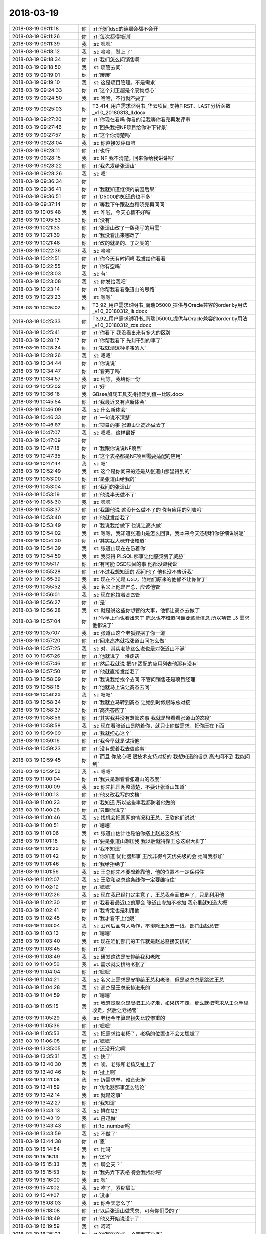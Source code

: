 2018-03-19
-------------

.. list-table::
   :widths: 25, 1, 60

   * - 2018-03-19 09:11:18
     - 你
     - :rt:`他们dsd的连晨会都不会开`
   * - 2018-03-19 09:11:26
     - 你
     - :rt:`每次都得培训`
   * - 2018-03-19 09:11:39
     - 我
     - :st:`嗯嗯`
   * - 2018-03-19 09:18:12
     - 我
     - :st:`哈哈，怼上了`
   * - 2018-03-19 09:18:34
     - 你
     - :rt:`我们怎么问销售啊`
   * - 2018-03-19 09:18:50
     - 我
     - :st:`项管去问`
   * - 2018-03-19 09:19:01
     - 你
     - :rt:`哦哦`
   * - 2018-03-19 09:19:10
     - 我
     - :st:`这是项目管理，不是需求`
   * - 2018-03-19 09:24:33
     - 你
     - :rt:`这个刘正超是个废物点心`
   * - 2018-03-19 09:24:50
     - 我
     - :st:`哈哈，不行就不要了`
   * - 2018-03-19 09:25:03
     - 你
     - T3_414_用户需求说明书_华云项目_支持FIRST、LAST分析函数_v1.0_20180313_ll.docx
   * - 2018-03-19 09:27:20
     - 你
     - :rt:`你现在看吗 你看的话我等你看完再发评审`
   * - 2018-03-19 09:27:46
     - 你
     - :rt:`回头我把NF项目给你讲下背景`
   * - 2018-03-19 09:27:57
     - 你
     - :rt:`这个你清楚吗`
   * - 2018-03-19 09:28:04
     - 我
     - :st:`你直接发评审吧`
   * - 2018-03-19 09:28:11
     - 你
     - :rt:`也行`
   * - 2018-03-19 09:28:15
     - 我
     - :st:`NF 我不清楚，回来你给我讲讲吧`
   * - 2018-03-19 09:28:22
     - 你
     - :rt:`我先发给张道山`
   * - 2018-03-19 09:28:26
     - 我
     - :st:`嗯`
   * - 2018-03-19 09:36:34
     - 你
     - .. image:: images/207898.jpg
          :width: 100px
   * - 2018-03-19 09:36:41
     - 你
     - :rt:`我就知道继保的前因后果`
   * - 2018-03-19 09:36:51
     - 你
     - :rt:`D5000的知道的也不多`
   * - 2018-03-19 09:37:14
     - 你
     - :rt:`等我下午跟赵益和晓亮再问问`
   * - 2018-03-19 10:05:48
     - 我
     - :st:`咋啦，今天心情不好吗`
   * - 2018-03-19 10:05:53
     - 你
     - :rt:`没有`
   * - 2018-03-19 10:21:33
     - 你
     - :rt:`张道山改了一版我写的用需`
   * - 2018-03-19 10:21:39
     - 你
     - :rt:`我没看出来哪改了`
   * - 2018-03-19 10:21:48
     - 你
     - :rt:`改的就是的、了之类的`
   * - 2018-03-19 10:22:36
     - 我
     - :st:`哈哈`
   * - 2018-03-19 10:22:51
     - 你
     - :rt:`你今天有时间吗 我发给你看看`
   * - 2018-03-19 10:22:55
     - 你
     - :rt:`你有空吗`
   * - 2018-03-19 10:23:03
     - 我
     - :st:`有`
   * - 2018-03-19 10:23:08
     - 我
     - :st:`你发给我吧`
   * - 2018-03-19 10:23:14
     - 你
     - :rt:`你帮我看看张道山的思路`
   * - 2018-03-19 10:23:23
     - 我
     - :st:`嗯嗯`
   * - 2018-03-19 10:25:07
     - 你
     - T3_92_用户需求说明书_南瑞D5000_提供与Oracle兼容的order by用法_v1.0_20180312_lh.docx
   * - 2018-03-19 10:25:33
     - 你
     - T3_92_用户需求说明书_南瑞D5000_提供与Oracle兼容的order by用法_v1.0_20180312_zds.docx
   * - 2018-03-19 10:25:41
     - 你
     - :rt:`你看下 我没看出来有多大的区别`
   * - 2018-03-19 10:28:17
     - 你
     - :rt:`你帮我看下 先别干别的事了`
   * - 2018-03-19 10:28:24
     - 你
     - :rt:`我就烦这种多事的人`
   * - 2018-03-19 10:28:26
     - 我
     - :st:`嗯嗯`
   * - 2018-03-19 10:34:44
     - 你
     - :rt:`你说说`
   * - 2018-03-19 10:34:47
     - 你
     - :rt:`看完了吗`
   * - 2018-03-19 10:34:57
     - 我
     - :st:`稍等，我给你一份`
   * - 2018-03-19 10:35:02
     - 你
     - :rt:`好`
   * - 2018-03-19 10:36:18
     - 我
     - GBase加载工具支持指定列值--比较.docx
   * - 2018-03-19 10:45:54
     - 你
     - :rt:`我最近又有点新体会`
   * - 2018-03-19 10:46:09
     - 我
     - :st:`什么新体会`
   * - 2018-03-19 10:46:33
     - 你
     - :rt:`一句说不清楚`
   * - 2018-03-19 10:46:57
     - 你
     - :rt:`项目的事 张道山让高杰做去了`
   * - 2018-03-19 10:47:07
     - 我
     - :st:`嗯嗯，这样最好`
   * - 2018-03-19 10:47:09
     - 你
     - .. image:: images/207930.jpg
          :width: 100px
   * - 2018-03-19 10:47:18
     - 你
     - :rt:`我跟你说说NF项目`
   * - 2018-03-19 10:47:35
     - 你
     - :rt:`这个表格都是NF项目需要适配的应用`
   * - 2018-03-19 10:47:44
     - 我
     - :st:`嗯`
   * - 2018-03-19 10:52:49
     - 我
     - :st:`这个是你问来的还是从张道山那里得到的`
   * - 2018-03-19 10:53:00
     - 你
     - :rt:`是张道山给我的`
   * - 2018-03-19 10:53:04
     - 你
     - :rt:`我问的张道山`
   * - 2018-03-19 10:53:19
     - 你
     - :rt:`他说半天做不了`
   * - 2018-03-19 10:53:30
     - 我
     - :st:`嗯嗯`
   * - 2018-03-19 10:53:37
     - 你
     - :rt:`我跟他说 这没什么做不了的 你有应用的列表吗`
   * - 2018-03-19 10:53:40
     - 你
     - :rt:`他就发给我了`
   * - 2018-03-19 10:53:49
     - 你
     - :rt:`我说我给做下 他说让高杰做`
   * - 2018-03-19 10:54:02
     - 我
     - :st:`嗯嗯，我知道张道山是怎么回事，我本来今天还想和你仔细说说呢`
   * - 2018-03-19 10:54:30
     - 你
     - :rt:`其实我大概齐也知道`
   * - 2018-03-19 10:54:39
     - 我
     - :st:`张道山现在在防着你`
   * - 2018-03-19 10:54:59
     - 我
     - :st:`我觉得 PLSQL 那事让他感觉到了威胁`
   * - 2018-03-19 10:55:17
     - 你
     - :rt:`有可能 DSD项目的事  他都没跟我说`
   * - 2018-03-19 10:55:28
     - 你
     - :rt:`不过我想知道的 都问他了 他也没不告诉我`
   * - 2018-03-19 10:55:39
     - 我
     - :st:`现在不光是 DSD，连咱们原来的他都不让你管了`
   * - 2018-03-19 10:55:52
     - 我
     - :st:`名义上他是产总，应该他管`
   * - 2018-03-19 10:56:01
     - 我
     - :st:`现在他拉着高杰管`
   * - 2018-03-19 10:56:27
     - 你
     - :rt:`是`
   * - 2018-03-19 10:56:28
     - 我
     - :st:`就是说这些你想管的大事，他都让高杰去做了`
   * - 2018-03-19 10:57:04
     - 你
     - :rt:`今早上你也看出来了 陈总也不知道问谁要这些信息 所以项管 L3 需求他都说了`
   * - 2018-03-19 10:57:07
     - 我
     - :st:`张道山这个老狐狸摆了你一道`
   * - 2018-03-19 10:57:20
     - 你
     - :rt:`回来高杰就找张道山问怎么做`
   * - 2018-03-19 10:57:25
     - 我
     - :st:`对，其实老陈这么说也是对张道山不满`
   * - 2018-03-19 10:57:26
     - 你
     - :rt:`他就说了一堆废话`
   * - 2018-03-19 10:57:46
     - 你
     - :rt:`然后我就说 把NF适配的应用列表他那有没有`
   * - 2018-03-19 10:57:50
     - 你
     - :rt:`他就直接发给我了`
   * - 2018-03-19 10:58:09
     - 你
     - :rt:`我说我给挨个去问 不管问销售还是项目经理`
   * - 2018-03-19 10:58:16
     - 你
     - :rt:`他就马上说让高杰去问`
   * - 2018-03-19 10:58:23
     - 我
     - :st:`嗯嗯`
   * - 2018-03-19 10:58:34
     - 你
     - :rt:`我就立马转到高杰 让她到时候跟陈总对接`
   * - 2018-03-19 10:58:37
     - 你
     - :rt:`高杰答应了`
   * - 2018-03-19 10:58:56
     - 你
     - :rt:`其实我并没有想管这事 我就是想看看张道山的态度`
   * - 2018-03-19 10:58:58
     - 我
     - :st:`现在看张道山是防着你，就只让你做需求，把你压在下面`
   * - 2018-03-19 10:59:09
     - 你
     - :rt:`我就担心这个`
   * - 2018-03-19 10:59:16
     - 你
     - :rt:`我今早就是试探他`
   * - 2018-03-19 10:59:23
     - 你
     - :rt:`没有想着我去做这事`
   * - 2018-03-19 10:59:45
     - 你
     - :rt:`而且 你放心吧 跟技术支持对接的 我想知道的信息 高杰问不到 我能问到`
   * - 2018-03-19 10:59:52
     - 我
     - :st:`嗯嗯`
   * - 2018-03-19 11:00:04
     - 你
     - :rt:`我只是想看看张道山的态度`
   * - 2018-03-19 11:00:09
     - 我
     - :st:`你先把国网整清楚，不要让张道山知道`
   * - 2018-03-19 11:00:13
     - 你
     - :rt:`他又改我写的文档`
   * - 2018-03-19 11:00:23
     - 你
     - :rt:`我知道 所以这些事我都防着他做的`
   * - 2018-03-19 11:00:28
     - 你
     - :rt:`只跟你说了`
   * - 2018-03-19 11:00:46
     - 我
     - :st:`找机会把国网的情况和王总、王欣他们说说`
   * - 2018-03-19 11:00:51
     - 你
     - :rt:`嗯嗯`
   * - 2018-03-19 11:01:06
     - 我
     - :st:`张道山估计也是怕你搭上赵总这条线`
   * - 2018-03-19 11:01:18
     - 你
     - :rt:`要是张道山想压我 我以后就得靠王总这跟大树了`
   * - 2018-03-19 11:01:23
     - 你
     - :rt:`我不知道`
   * - 2018-03-19 11:01:42
     - 你
     - :rt:`你知道 优化器那事  王欣非得今天优先级的会 她叫我参加`
   * - 2018-03-19 11:01:46
     - 你
     - :rt:`我给拒绝了`
   * - 2018-03-19 11:01:56
     - 我
     - :st:`王总你先不要想着靠他，他的位置不一定保得住`
   * - 2018-03-19 11:02:07
     - 我
     - :st:`王欣和赵总这条线你一定要维持住`
   * - 2018-03-19 11:02:12
     - 你
     - :rt:`嗯嗯`
   * - 2018-03-19 11:02:26
     - 我
     - :st:`现在我已经打定主意了，王总我全面放弃了，只是利用他`
   * - 2018-03-19 11:02:30
     - 你
     - :rt:`我看看最近L2的那会 张道山参加不参加 我心里就知道大概`
   * - 2018-03-19 11:02:41
     - 你
     - :rt:`我肯定也是利用他`
   * - 2018-03-19 11:02:45
     - 你
     - :rt:`我才看不上他呢`
   * - 2018-03-19 11:03:04
     - 我
     - :st:`公司后面有大动作，不排除王总去一线，部门由赵总管`
   * - 2018-03-19 11:03:13
     - 你
     - :rt:`嗯嗯`
   * - 2018-03-19 11:03:40
     - 我
     - :st:`现在咱们部门的工作就是赵总直接安排的`
   * - 2018-03-19 11:03:45
     - 你
     - :rt:`是`
   * - 2018-03-19 11:03:49
     - 我
     - :st:`研发这边是安排给我和老陈`
   * - 2018-03-19 11:03:59
     - 我
     - :st:`需求就安排给老张了`
   * - 2018-03-19 11:04:04
     - 你
     - :rt:`嗯嗯`
   * - 2018-03-19 11:04:21
     - 我
     - :st:`名义上需求是安排给王总和老张，但是赵总总是跳过王总`
   * - 2018-03-19 11:04:28
     - 我
     - :st:`高杰是王总安排进来的`
   * - 2018-03-19 11:04:59
     - 你
     - :rt:`嗯嗯`
   * - 2018-03-19 11:05:15
     - 我
     - :st:`我感觉赵总是想把王总挤走，如果挤不走，那么就把需求从王总手里收走，然后让老杨管`
   * - 2018-03-19 11:05:29
     - 我
     - :st:`老杨今年算是损失比较惨重的`
   * - 2018-03-19 11:05:36
     - 你
     - :rt:`嗯嗯`
   * - 2018-03-19 11:05:53
     - 我
     - :st:`把需求给老杨了，老杨的位置也不会太尴尬了`
   * - 2018-03-19 11:06:05
     - 你
     - :rt:`嗯嗯`
   * - 2018-03-19 13:35:05
     - 你
     - :rt:`还没开完啊`
   * - 2018-03-19 13:35:31
     - 我
     - :st:`快了`
   * - 2018-03-19 13:40:30
     - 我
     - :st:`唉，老张和老杨又扯上了`
   * - 2018-03-19 13:40:46
     - 你
     - :rt:`扯上啊`
   * - 2018-03-19 13:41:08
     - 我
     - :st:`拆需求单，谁负责拆`
   * - 2018-03-19 13:41:59
     - 你
     - :rt:`优化器那事怎么结论`
   * - 2018-03-19 13:42:14
     - 我
     - :st:`就是这事`
   * - 2018-03-19 13:42:27
     - 你
     - :rt:`我知道`
   * - 2018-03-19 13:43:13
     - 我
     - :st:`排在Q3`
   * - 2018-03-19 13:43:19
     - 我
     - :st:`吕迅做`
   * - 2018-03-19 13:43:43
     - 你
     - :rt:`to_number呢`
   * - 2018-03-19 13:43:59
     - 我
     - :st:`不做了`
   * - 2018-03-19 13:44:38
     - 你
     - :rt:`恩`
   * - 2018-03-19 15:14:54
     - 我
     - :st:`忙吗`
   * - 2018-03-19 15:15:13
     - 你
     - :rt:`还行`
   * - 2018-03-19 15:15:33
     - 我
     - :st:`聊会天？`
   * - 2018-03-19 15:15:53
     - 你
     - :rt:`我先弄下表格 待会我找你吧`
   * - 2018-03-19 15:16:00
     - 我
     - :st:`嗯`
   * - 2018-03-19 15:41:02
     - 我
     - :st:`咋了，紧缩眉头`
   * - 2018-03-19 15:41:07
     - 你
     - :rt:`没事`
   * - 2018-03-19 16:08:03
     - 我
     - :st:`你今天怎么了`
   * - 2018-03-19 16:18:08
     - 你
     - :rt:`以后张道山做需求，可有你们受的了`
   * - 2018-03-19 16:18:49
     - 你
     - :rt:`他又开始说设计了`
   * - 2018-03-19 16:19:59
     - 我
     - :st:`呵呵`
   * - 2018-03-19 16:25:07
     - 你
     - :rt:`他写的文档 一个字都不让改`
   * - 2018-03-19 16:25:21
     - 我
     - :st:`刚才评审的是他写的？`
   * - 2018-03-19 16:25:28
     - 你
     - :rt:`以后他愿意说就让他说吧`
   * - 2018-03-19 16:25:35
     - 你
     - :rt:`正好我也懒得跟他们矫情`
   * - 2018-03-19 16:25:45
     - 我
     - :st:`无所谓，研发看的是软需，不是用需`
   * - 2018-03-19 16:25:52
     - 我
     - :st:`我们按照软需写的做`
   * - 2018-03-19 16:25:57
     - 你
     - :rt:`是在评审软需`
   * - 2018-03-19 16:26:03
     - 你
     - :rt:`有个异常 其实是应该写的`
   * - 2018-03-19 16:26:06
     - 你
     - :rt:`他没让写`
   * - 2018-03-19 16:26:17
     - 你
     - :rt:`说 order by只要是合法的就行`
   * - 2018-03-19 16:26:24
     - 你
     - :rt:`只说这一句话就行`
   * - 2018-03-19 16:26:26
     - 你
     - :rt:`我晕`
   * - 2018-03-19 16:26:32
     - 你
     - :rt:`那我们写什么劲啊`
   * - 2018-03-19 16:26:40
     - 你
     - :rt:`就一句话就行呗 肯定没错`
   * - 2018-03-19 16:26:48
     - 我
     - :st:`哈哈`
   * - 2018-03-19 16:26:49
     - 你
     - :rt:`就是瞎说`
   * - 2018-03-19 16:26:56
     - 我
     - :st:`我今天没管`
   * - 2018-03-19 16:27:37
     - 我
     - :st:`其实中间他问研发嵌套聚集函数的时候，我就想说，你把你刚才说的写文档里面`
   * - 2018-03-19 16:27:54
     - 你
     - :rt:`他写的还不如我写的呢`
   * - 2018-03-19 16:27:59
     - 你
     - :rt:`还一直解释`
   * - 2018-03-19 16:28:02
     - 我
     - :st:`差远了`
   * - 2018-03-19 16:28:06
     - 你
     - :rt:`就这样吧`
   * - 2018-03-19 16:28:23
     - 你
     - :rt:`这都是小事 关键order by这种 直接写一句话的 我实在是受不了`
   * - 2018-03-19 16:28:34
     - 你
     - :rt:`总这么做下去 还不做成DSD了`
   * - 2018-03-19 16:28:38
     - 你
     - :rt:`需求就是一句话`
   * - 2018-03-19 16:28:44
     - 你
     - :rt:`就这样吧`
   * - 2018-03-19 16:28:47
     - 你
     - :rt:`懒得想`
   * - 2018-03-19 16:28:48
     - 我
     - :st:`嗯嗯`
   * - 2018-03-19 16:28:52
     - 你
     - :rt:`他乐意怎么就怎么`
   * - 2018-03-19 16:29:00
     - 我
     - :st:`没事，反正研发有我呢`
   * - 2018-03-19 16:29:08
     - 我
     - :st:`大不了和他打呗`
   * - 2018-03-19 16:29:17
     - 你
     - :rt:`随便吧`
   * - 2018-03-19 16:33:39
     - 你
     - :rt:`你先跟他打  回头我给你们改状态`
   * - 2018-03-19 16:33:50
     - 我
     - :st:`嗯嗯`
   * - 2018-03-19 16:38:35
     - 你
     - :rt:`以后所有文档都让张道山审  累死他`
   * - 2018-03-19 16:38:50
     - 我
     - :st:`嗯嗯`
   * - 2018-03-19 19:18:12
     - 你
     - :rt:`改天再说吧`
   * - 2018-03-19 19:18:18
     - 我
     - :st:`嗯嗯`